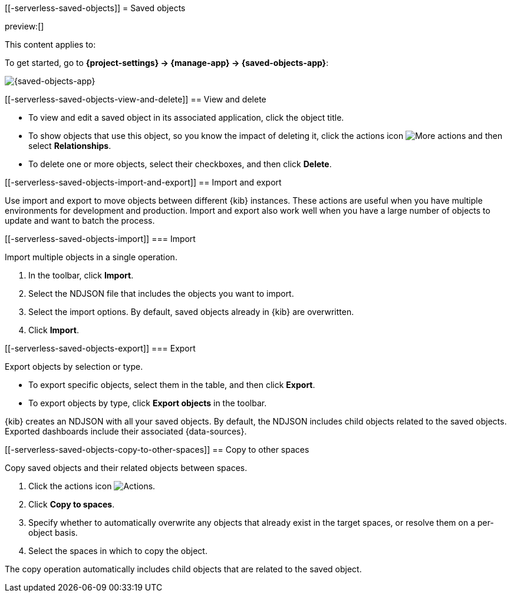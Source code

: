 [[-serverless-saved-objects]]
= Saved objects

:description: Manage your saved objects, including dashboards, visualizations, maps, {data-sources}, and more.
:keywords: serverless, Elasticsearch, Observability, Security

preview:[]

This content applies to:

To get started, go to **{project-settings} → {manage-app} → {saved-objects-app}**:

[role="screenshot"]
image::images/saved-object-management.png[{saved-objects-app}]

// TO-DO: This screenshot needs to be refreshed and automated.

////
/*
TBD: Need serverless-specific RBAC requirements
## Required permissions

To access **Saved Objects**, you must have the required `Saved Objects Management` {kib} privilege.

To add the privilege, open the main menu, and then click **Management → Roles**.

<DocCallOut title="Note">
Granting access to `Saved Objects Management` authorizes users to
manage all saved objects in {kib}, including objects that are managed by
applications they may not otherwise be authorized to access.
</DocCallOut> */
////

[discrete]
[[-serverless-saved-objects-view-and-delete]]
== View and delete

* To view and edit a saved object in its associated application, click the object title.
* To show objects that use this object, so you know the impact of deleting it, click the actions icon image:images/icons/boxesHorizontal.svg[More actions] and then select **Relationships**.
* To delete one or more objects, select their checkboxes, and then click **Delete**.

[discrete]
[[-serverless-saved-objects-import-and-export]]
== Import and export

Use import and export to move objects between different {kib} instances.
These actions are useful when you have multiple environments for development and production.
Import and export also work well when you have a large number of objects to update and want to batch the process.

////
/*
TBD: Do these APIs exist for serverless?
{kib} also provides <DocLink id="enKibanaSavedObjectsApiImport">import</DocLink> and
<DocLink id="enKibanaSavedObjectsApiExport">export</DocLink> APIs to automate this process.
*/
////

[discrete]
[[-serverless-saved-objects-import]]
=== Import

Import multiple objects in a single operation.

. In the toolbar, click **Import**.
. Select the NDJSON file that includes the objects you want to import.
. Select the import options. By default, saved objects already in {kib} are overwritten.
. Click **Import**.

////
/*
TBD: Are these settings configurable in serverless?
<DocCallOut title="Note">
The <DocLink id="enKibanaSettings" section="savedObjects-maxImportExportSize">`savedObjects.maxImportExportSize`</DocLink> configuration setting
limits the number of saved objects to include in the file. The
<DocLink id="enKibanaSettings" section="savedObjects-maxImportPayloadBytes">`savedObjects.maxImportPayloadBytes`</DocLink> setting limits the overall
size of the file that you can import.
</DocCallOut>
*/
////

[discrete]
[[-serverless-saved-objects-export]]
=== Export

Export objects by selection or type.

* To export specific objects, select them in the table, and then click **Export**.
* To export objects by type, click **Export objects** in the toolbar.

{kib} creates an NDJSON with all your saved objects.
By default, the NDJSON includes child objects related to the saved objects.
Exported dashboards include their associated {data-sources}.

////
/*
TBD: Are these settings configurable in serverless?
<DocCallOut title="Note">
The <DocLink id="enKibanaSettings" section="savedObjects-maxImportExportSize">`savedObjects.maxImportExportSize`</DocLink> configuration setting limits the number of saved objects that you can export.
</DocCallOut> */
////

[discrete]
[[-serverless-saved-objects-copy-to-other-spaces]]
== Copy to other spaces

Copy saved objects and their related objects between spaces.

. Click the actions icon image:images/icons/boxesHorizontal.svg[Actions].
. Click **Copy to spaces**.
. Specify whether to automatically overwrite any objects that already exist
in the target spaces, or resolve them on a per-object basis.
. Select the spaces in which to copy the object.

The copy operation automatically includes child objects that are related to
the saved object.
